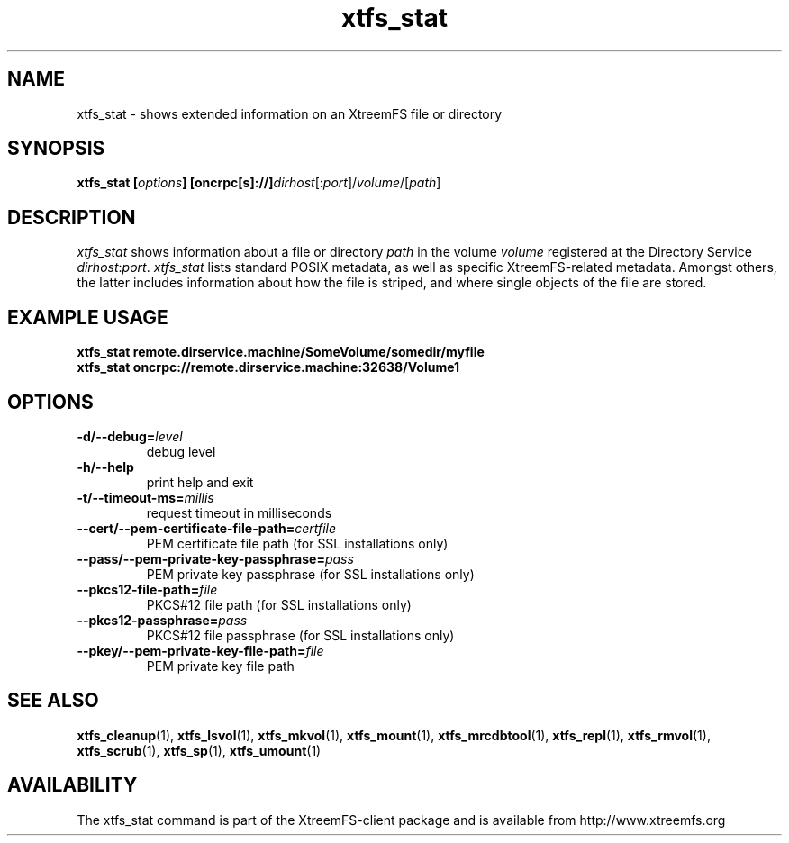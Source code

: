 .TH xtfs_stat 1 "July 2009" "The XtreemFS Distributed File System" "XtreemFS client"
.SH NAME
xtfs_stat \- shows extended information on an XtreemFS file or directory
.SH SYNOPSIS
\fBxtfs_stat [\fIoptions\fB] [oncrpc[s]://]\fIdirhost\fR[:\fIport\fR]/\fIvolume\fR/[\fIpath\fR]
.br

.SH DESCRIPTION
.I xtfs_stat
shows information about a file or directory \fIpath\fP in the volume \fIvolume\fR registered at the Directory Service \fIdirhost\fR:\fIport\fR. \fIxtfs_stat\fR lists standard POSIX metadata, as well as specific XtreemFS-related metadata. Amongst others, the latter includes information about how the file is striped, and where single objects of the file are stored.

.SH EXAMPLE USAGE
.B "xtfs_stat remote.dirservice.machine/SomeVolume/somedir/myfile"
.br
.B "xtfs_stat oncrpc://remote.dirservice.machine:32638/Volume1"

.SH OPTIONS
.TP
\fB\-d/\-\-debug=\fIlevel
debug level
.TP
\fB\-h/\-\-help
print help and exit
.TP
\fB\-t/\-\-timeout\-ms=\fImillis
request timeout in milliseconds
.TP
\fB\-\-cert/-\-pem\-certificate\-file\-path=\fIcertfile
PEM certificate file path (for SSL installations only)
.TP
\fB\-\-pass/\-\-pem\-private\-key\-passphrase=\fIpass
PEM private key passphrase (for SSL installations only)
.TP
\fB\-\-pkcs12\-file\-path=\fIfile
PKCS#12 file path (for SSL installations only)
.TP
\fB\-\-pkcs12\-passphrase=\fIpass
PKCS#12 file passphrase (for SSL installations only)
.TP
\fB\-\-pkey/\-\-pem\-private\-key\-file\-path=\fIfile
PEM private key file path

.SH "SEE ALSO"
.BR xtfs_cleanup (1),
.BR xtfs_lsvol (1),
.BR xtfs_mkvol (1),
.BR xtfs_mount (1),
.BR xtfs_mrcdbtool (1),
.BR xtfs_repl (1),
.BR xtfs_rmvol (1),
.BR xtfs_scrub (1),
.BR xtfs_sp (1),
.BR xtfs_umount (1)
.BR

.SH AVAILABILITY
The xtfs_stat command is part of the XtreemFS-client package and is available from http://www.xtreemfs.org